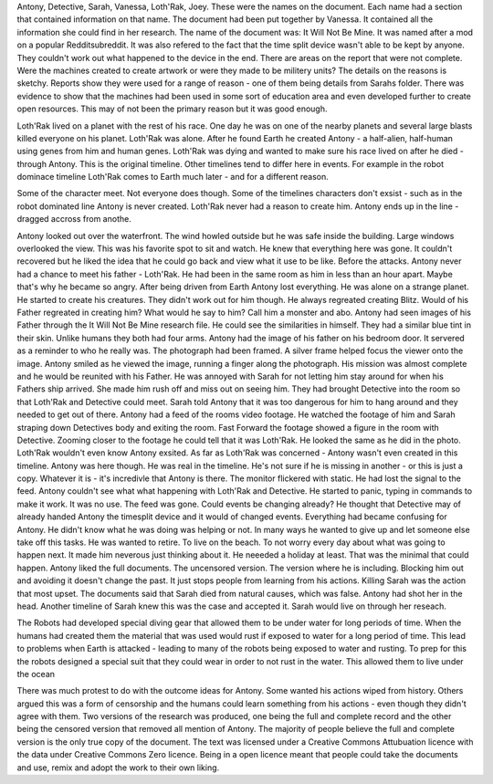 Antony, Detective, Sarah, Vanessa, Loth'Rak, Joey. These were the names on the document. Each name had a section that contained information on that 
name. The document had been put together by Vanessa. It contained all the information she could find in her research. The name of the document 
was: It Will Not Be Mine. It was named after a mod on a popular Redditsubreddit. It was also refered to the fact that the time split device wasn't 
able to be kept by anyone. They couldn't work out what happened to the device in the end. There are areas on the report that were not complete. 
Were the machines created to create artwork or were they made to be militery units? The details on the reasons is sketchy. Reports show they were
used for a range of reason - one of them being details from Sarahs folder. There was evidence to show that the machines had been used in some sort
of education area and even developed further to create open resources. 	This may of not been the primary reason but it was good enough. 

Loth'Rak lived on a planet with the rest of his race. One day he was on one of the nearby planets and several large blasts killed everyone on his 
planet. Loth'Rak was alone. After he found Earth he created Antony - a half-alien, half-human using genes from him and human genes. Loth'Rak was 
dying and wanted to make sure his race lived on after he died - through Antony. This is the original timeline. Other timelines tend to differ
here in events. For example in the robot dominace timeline Loth'Rak comes to Earth much later - and for a different reason. 

Some of the character meet. Not everyone does though. Some of the timelines characters don't exsist - such as in the robot dominated line Antony 
is never created. Loth'Rak never had a reason to create him. Antony ends up in the line - dragged accross from anothe.

Antony looked out over the waterfront. The wind howled outside but he was safe inside the building. Large windows overlooked the view. This was his
favorite spot to sit and watch. He knew that everything here was gone. It couldn't recovered but he liked the idea that he could go back and view 
what it use to be like. Before the attacks. Antony never had a chance to meet his father - Loth'Rak. He had been in the same room as him in less 
than an hour apart. Maybe that's why he became so angry. After being driven from Earth Antony lost everything. He was alone on a strange planet. He
started to create his creatures. They didn't work out for him though. He always regreated creating Blitz. Would of his Father regreated in creating
him? What would he say to him? Call him a monster and abo. Antony had seen images of his Father through the It Will Not Be Mine research file. He
could see the similarities in himself. They had a similar blue tint in their skin. Unlike humans they both had four arms. Antony had the image of 
his father on his bedroom door. It servered as a reminder to who he really was. The photograph had been framed. A silver frame helped focus the 
viewer onto the image. Antony smiled as he viewed the image, running a finger along the photograph. His mission was almost complete and he would 
be reunited with his Father. He was annoyed with Sarah for not letting him stay around for when his Fathers ship arrived. She made him rush off and 
miss out on seeing him. They had brought Detective into the room so that Loth'Rak and Detective could meet. Sarah told Antony that it was too 
dangerous for him to hang around and they needed to get out of there. Antony had a feed of the rooms video footage. He watched the footage of him 
and Sarah straping down Detectives body and exiting the room. Fast Forward the footage showed a figure in the room with Detective. Zooming closer 
to the footage he could tell that it was Loth'Rak. He looked the same as he did in the photo. Loth'Rak wouldn't even know Antony exsited. As far 
as Loth'Rak was concerned - Antony wasn't even created in this timeline. Antony was here though. He was real in the timeline. He's not sure if he
is missing in another - or this is just a copy. Whatever it is - it's incredivle that Antony is there. The monitor flickered with static. He had 
lost the signal to the feed. Antony couldn't see what what happening with Loth'Rak and Detective. He started to panic, typing in commands to make it
work. It was no use. The feed was gone. Could events be changing already? He thought that Detective may of already handed Antony the timesplit 
device and it would of changed events. Everything had became confusing for Antony. He didn't know what he was doing was helping or not. In many 
ways he wanted to give up and let someone else take off this tasks. He was wanted to retire. To live on the beach. To not worry every day about 
what was going to happen next. It made him neverous just thinking about it. He neeeded a holiday at least. That was the minimal that could happen. 
Antony liked the full documents. The uncensored version. The version where he is including. Blocking him out and avoiding it doesn't change the 
past. It just stops people from learning from his actions. Killing Sarah was the action that most upset. The documents said that Sarah died from 
natural causes, which was false. Antony had shot her in the head. Another timeline of Sarah knew this was the case and accepted it. Sarah would 
live on through her reseach. 

The Robots had developed special diving gear that allowed them to be under water for long periods of time. When the humans had created them the 
material that was used would rust if exposed to water for a long period of time. This lead to problems when Earth is attacked - leading to many 
of the robots being exposed to water and rusting. To prep for this the robots designed a special suit that they could wear in order to not rust 
in the water. This allowed them to live under the ocean 

There was much protest to do with the outcome ideas for Antony. Some wanted his actions wiped from history. Others argued this was a form of 
censorship and the humans could learn something from his actions - even though they didn't agree with them. Two versions of the research was 
produced, one being the full and complete record and the other being the censored version that removed all mention of Antony. The majority of people
believe the full and complete version is the only true copy of the document. The text was licensed under a Creative Commons Attubuation licence with
the data under Creative Commons Zero licence. Being in a open licence meant that people could take the documents and use, remix and adopt the work 
to their own liking.  
